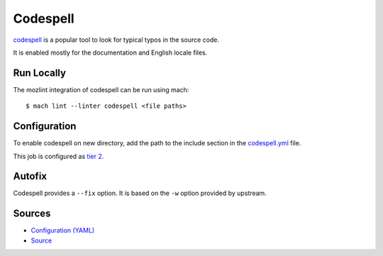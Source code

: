 Codespell
=========

`codespell <https://github.com/codespell-project/codespell/>`__ is a popular tool to look for typical typos in the source code.

It is enabled mostly for the documentation and English locale files.

Run Locally
-----------

The mozlint integration of codespell can be run using mach:

.. parsed-literal::

    $ mach lint --linter codespell <file paths>


Configuration
-------------

To enable codespell on new directory, add the path to the include
section in the `codespell.yml <https://searchfox.org/mozilla-central/source/tools/lint/codespell.yml>`_ file.

This job is configured as `tier 2 <https://wiki.mozilla.org/Sheriffing/Job_Visibility_Policy#Overview_of_the_Job_Visibility_Tiers>`_.

Autofix
-------

Codespell provides a ``--fix`` option. It is based on the ``-w`` option provided by upstream.


Sources
-------

* `Configuration (YAML) <https://searchfox.org/mozilla-central/source/tools/lint/codespell.yml>`_
* `Source <https://searchfox.org/mozilla-central/source/tools/lint/spell/__init__.py>`_
